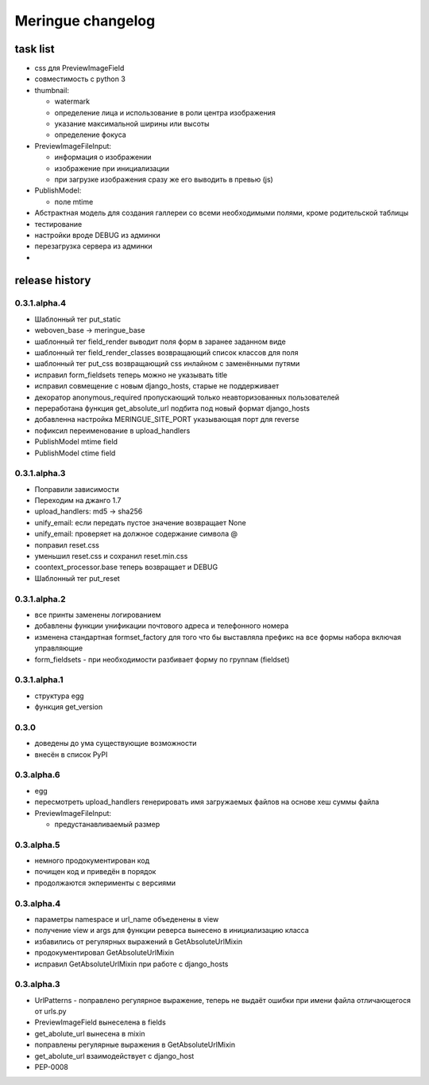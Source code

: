 ==================
Meringue changelog
==================

---------
task list
---------

* css для PreviewImageField
* совместимость с python 3
* thumbnail:

  - watermark
  - определение лица и использование в роли центра изображения
  - указание максимальной ширины или высоты
  - определение фокуса

* PreviewImageFileInput:

  - информация о изображении
  - изображение при инициализации
  - при загрузке изображения сразу же его выводить в превью (js)

* PublishModel:

  - поле mtime

* Абстрактная модель для создания галлереи со всеми необходимыми полями, кроме родительской таблицы
* тестирование
* настройки вроде DEBUG из админки
* перезагрузка сервера из админки
*

---------------
release history
---------------


0.3.1.alpha.4
-------------

* Шаблонный тег put_static
* weboven_base -> meringue_base
* шаблонный тег field_render выводит поля форм в заранее заданном виде
* шаблонный тег field_render_classes возвращающий список классов для поля
* шаблонный тег put_css возвращающий css инлайном с заменёнными путями
* исправил form_fieldsets теперь можно не указывать title
* исправил совмещение с новым django_hosts, старые не поддерживает
* декоратор anonymous_required пропускающий только неавторизованных пользователей
* переработана функция get_absolute_url подбита под новый формат django_hosts
* добавленна настройка MERINGUE_SITE_PORT указывающая порт для reverse
* пофиксил переименование в upload_handlers
* PublishModel mtime field
* PublishModel ctime field


0.3.1.alpha.3
-------------

* Поправили зависимости
* Переходим на джанго 1.7
* upload_handlers: md5 -> sha256
* unify_email: если передать пустое значение возвращает None
* unify_email: проверяет на должное содержание символа @
* поправил reset.css
* уменьшил reset.css и сохранил reset.min.css
* coontext_processor.base теперь возвращает и DEBUG
* Шаблонный тег put_reset


0.3.1.alpha.2
-------------

* все принты заменены логированием
* добавлены функции унификации почтового адреса и телефонного номера
* изменена стандартная formset_factory для того что бы выставляла префикс на все формы набора включая управляющие
* form_fieldsets - при необходимости разбивает форму по группам (fieldset)


0.3.1.alpha.1
-------------

* структура egg
* функция get_version


0.3.0
-----

* доведены до ума существующие возможности
* внесён в список PyPI


0.3.alpha.6
-----------

* egg
* пересмотреть upload_handlers генерировать имя загружаемых файлов на основе хеш суммы файла
* PreviewImageFileInput:

  - предустанавливаемый размер


0.3.alpha.5
-----------

* немного продокументирован код
* почищен код и приведён в порядок
* продолжаются экперименты с версиями


0.3.alpha.4
-----------

* параметры namespace и url_name объеденены в view
* получение view и args для функции реверса вынесено в инициализацию класса
* избавились от регулярных выражений в GetAbsoluteUrlMixin
* продокументировал GetAbsoluteUrlMixin
* исправил GetAbsoluteUrlMixin при работе с django_hosts


0.3.alpha.3
-----------

* UrlPatterns - поправлено регулярное выражение, теперь не выдаёт ошибки при имени файла отличающегося от urls.py
* PreviewImageField вынеселена в fields
* get_abolute_url вынесена в mixin
* поправлены регулярные выражения в GetAbsoluteUrlMixin
* get_abolute_url взаимодействует с django_host
* PEP-0008
